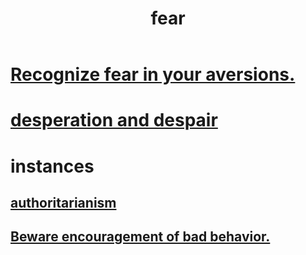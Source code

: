 :PROPERTIES:
:ID:       97cfad8a-0d5e-4fca-915b-c6b13ac8b788
:END:
#+title: fear
* [[id:a27f2004-c6e1-4833-9b15-be68554f20f0][Recognize fear in your aversions.]]
* [[id:05d467c3-fffd-457a-af5c-099f49b4b179][desperation and despair]]
* instances
** [[id:7af66981-1b1f-4861-81f1-5d9f0cbcb00f][authoritarianism]]
** [[id:cfb978fb-1478-446e-9545-92a6fd17ac50][Beware encouragement of bad behavior.]]
